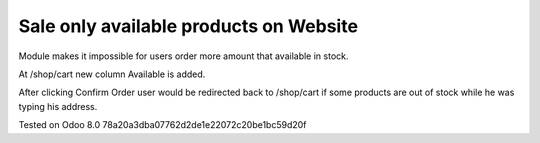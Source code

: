 Sale only available products on Website
=======================================

Module makes it impossible for users order more amount that available in stock.

At /shop/cart new column Available is added.

After clicking Confirm Order user would be redirected back to /shop/cart if some products are out of stock while he was typing his address.

Tested on Odoo 8.0 78a20a3dba07762d2de1e22072c20be1bc59d20f
